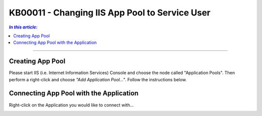 KB00011 - Changing IIS App Pool to Service User
=============================================================

.. contents:: *In this article:*
  :local:
  :depth: 1

-------

Creating App Pool
+++++++++++++++++++++++++++++++
Please start IIS (i.e. Internet Information Services) Console and choose the node called "Application Pools". Then perform a right-click and choose *"Add Application Pool..."*. Follow the instructions below.

.. image:: _static/image001.png

.. image:: _static/image003.png

.. image:: _static/image005.png

.. image:: _static/image007.png

.. image:: _static/image009.png

.. image:: _static/image011.png

.. image:: _static/image013.png

.. image:: _static/image015.png


Connecting App Pool with the Application
++++++++++++++++++++++++++++++++++++++++++++++++
Right-click on the Application you would like to connect with...

.. image:: _static/image017.png

.. image:: _static/image019.png

.. image:: _static/image021.png

.. image:: _static/image023.png



